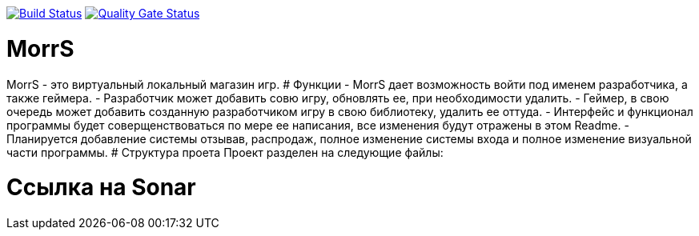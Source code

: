 :uri-qg-status: https://sonarcloud.io/project/overview?id=Chawotto_MorrS
:img-qg-status: https://sonarcloud.io/api/project_badges/measure?project=Chawotto_MorrS&metric=alert_status
:uri-build-status: https://github.com/sonarsource-cfamily-examples/windows-cmake-gh-actions-sc/actions/workflows/build.yml
:img-build-status: https://github.com/sonarsource-cfamily-examples/windows-cmake-gh-actions-sc/actions/workflows/build.yml/badge.svg

image:{img-build-status}[Build Status, link={uri-build-status}]
image:{img-qg-status}[Quality Gate Status,link={uri-qg-status}]

# MorrS
MorrS - это виртуальный локальный магазин игр. 
# Функции
- MorrS дает возможность войти под именем разработчика, а также геймера. 
- Разработчик может добавить совю игру, обновлять ее, при необходимости удалить.
- Геймер, в свою очередь может добавить созданную разработчиком игру в свою библиотеку, удалить ее оттуда.
- Интерфейс и функционал программы будет соверщенствоваться по мере ее написания, все изменения будут отражены в этом Readme.
- Планируется добавление системы отзывав, распродаж, полное изменение системы входа и полное изменение визуальной части программы.
# Структура проета 
Проект разделен на следующие файлы:

# Ссылка на Sonar
